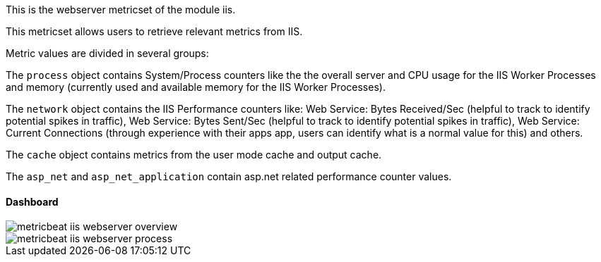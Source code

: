 This is the webserver metricset of the module iis.


This metricset allows users to retrieve relevant metrics from IIS.

Metric values are divided in several groups:

The `process` object contains System/Process counters like the the overall server and CPU usage for the IIS Worker Processes and memory (currently used and available memory for the IIS Worker Processes).

The `network` object contains the IIS Performance counters like:
Web Service: Bytes Received/Sec (helpful to track to identify potential spikes in traffic), Web Service: Bytes Sent/Sec (helpful to track to identify potential spikes in traffic),
Web Service: Current Connections (through experience with their apps app, users can identify what is a normal value for this) and others.

The `cache` object contains metrics from the user mode cache and output cache.

The `asp_net` and `asp_net_application` contain asp.net related performance counter values.

[float]
==== Dashboard

image::./images/metricbeat-iis-webserver-overview.png[]

image::./images/metricbeat-iis-webserver-process.png[]




